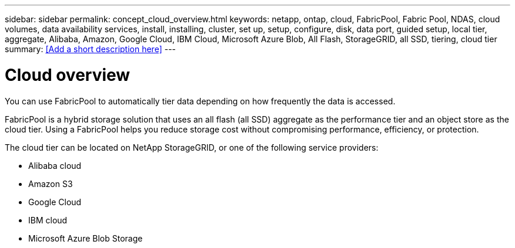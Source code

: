 ---
sidebar: sidebar
permalink: concept_cloud_overview.html
keywords: netapp, ontap, cloud, FabricPool, Fabric Pool, NDAS, cloud volumes, data availability services, install, installing, cluster, set up, setup, configure, disk, data port, guided setup, local tier, aggregate, Alibaba, Amazon, Google Cloud, IBM Cloud, Microsoft Azure Blob, All Flash, StorageGRID, all SSD, tiering, cloud tier
summary: <<Add a short description here>>
---

= Cloud overview
:toc: macro
:toclevels: 1
:hardbreaks:
:nofooter:
:icons: font
:linkattrs:
:imagesdir: ./media/

[.lead]

You can use FabricPool to automatically tier data depending on how frequently the data is accessed.

FabricPool is a hybrid storage solution that uses an all flash (all SSD) aggregate as the performance tier and an object store as the cloud tier. Using a FabricPool helps you reduce storage cost without compromising performance, efficiency, or protection.

The cloud tier can be located on NetApp StorageGRID, or one of the following service providers:

* Alibaba cloud

* Amazon S3

* Google Cloud

* IBM cloud

* Microsoft Azure Blob Storage
